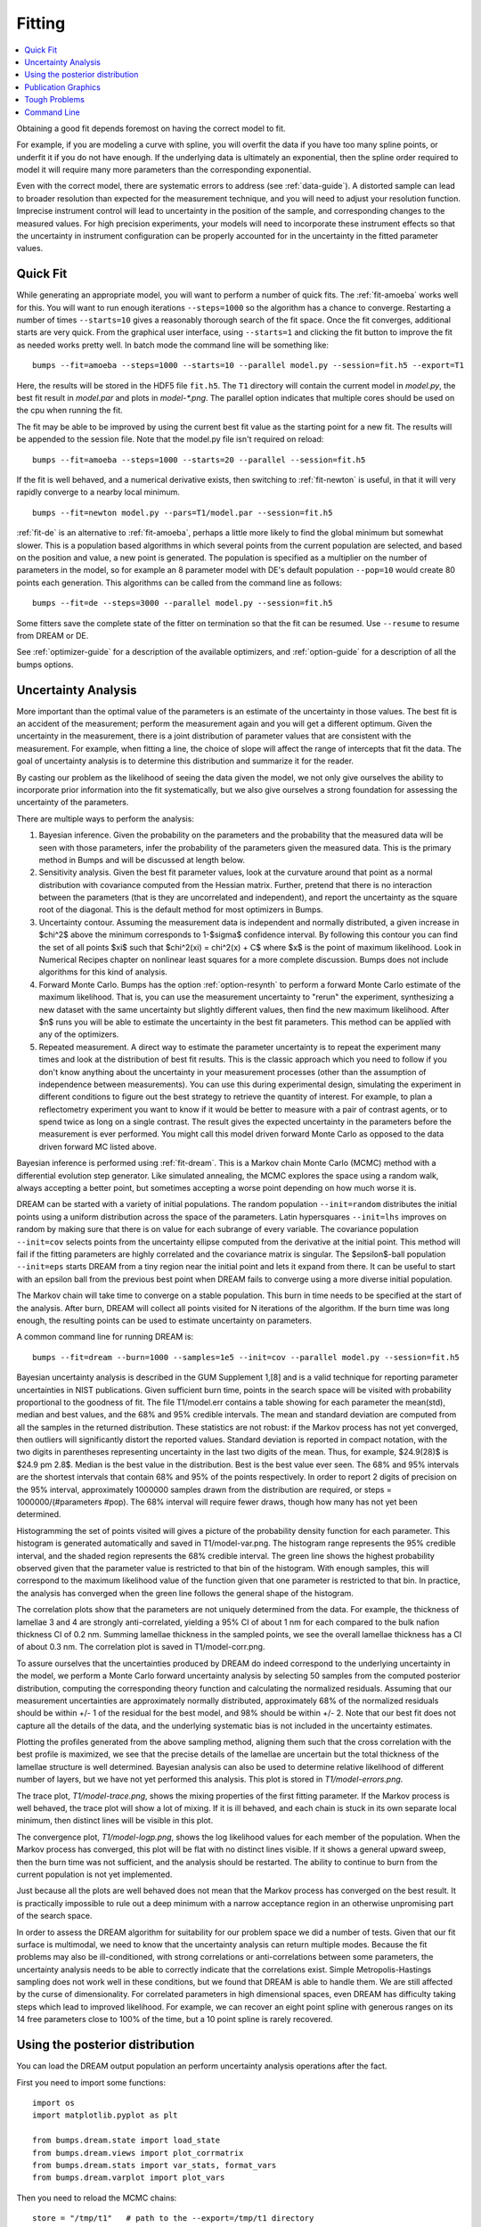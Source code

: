 .. _fitting-guide:

*******
Fitting
*******

.. contents:: :local:


Obtaining a good fit depends foremost on having the correct model to fit.

For example, if you are modeling a curve with spline, you will overfit
the data if you have too many spline points, or underfit it if you do not
have enough.  If the underlying data is ultimately an exponential, then
the spline order required to model it will require many more parameters
than the corresponding exponential.

Even with the correct model, there are systematic errors to address
(see :ref:`data-guide`).  A distorted sample can lead to broader resolution
than expected for the measurement technique, and you will need to adjust your
resolution function.  Imprecise instrument control will lead to uncertainty
in the position of the sample, and corresponding changes to the measured
values.  For high precision experiments, your models will need to incorporate
these instrument effects so that the uncertainty in instrument configuration
can be properly accounted for in the uncertainty in the fitted parameter
values.


Quick Fit
=========

While generating an appropriate model, you will want to perform a number
of quick fits.  The :ref:`fit-amoeba` works well for this.  You will want
to run enough iterations ``--steps=1000`` so the algorithm has a
chance to  converge.  Restarting a number of times ``--starts=10`` gives
a reasonably thorough search of the fit space.  Once the fit converges,
additional starts are very quick.  From the graphical user interface, using
``--starts=1`` and clicking the fit button to improve the fit as needed works
pretty well. In batch mode the command line will be something like::

    bumps --fit=amoeba --steps=1000 --starts=10 --parallel model.py --session=fit.h5 --export=T1

Here, the results will be stored in the HDF5 file ``fit.h5``. The ``T1``
directory will contain the current model in *model.py*, the best fit
result in *model.par* and plots in *model-\*.png*.  The parallel option
indicates that multiple cores should be used on the cpu when running the fit.

The fit may be able to be improved by using the current best fit value as
the starting point for a new fit. The results will be appended to the session
file. Note that the model.py file isn't required on reload::

    bumps --fit=amoeba --steps=1000 --starts=20 --parallel --session=fit.h5

If the fit is well behaved, and a numerical derivative exists, then
switching to :ref:`fit-newton` is useful, in that it will very rapidly
converge to a nearby local minimum.

::

    bumps --fit=newton model.py --pars=T1/model.par --session=fit.h5

:ref:`fit-de` is an alternative to :ref:`fit-amoeba`, perhaps a little
more likely to find the global minimum but somewhat slower.  This is a
population based algorithms in which several points from the current
population are selected, and based on the position and value, a new point
is generated.  The population is specified as a multiplier on the number
of parameters in the model, so for example an 8 parameter model with
DE's default population ``--pop=10`` would create 80 points each generation.
This algorithms can be called from the command line as follows::

    bumps --fit=de --steps=3000 --parallel model.py --session=fit.h5

Some fitters save the complete state of the fitter on termination so that
the fit can be resumed.  Use ``--resume`` to resume from DREAM or DE.

See :ref:`optimizer-guide` for a description of the available optimizers, and
:ref:`option-guide` for a description of all the bumps options.

Uncertainty Analysis
====================

More important than the optimal value of the parameters is an estimate
of the uncertainty in those values. The best fit is an accident
of the measurement; perform the measurement again and you will get a
different optimum. Given the uncertainty in the measurement, there is a
joint distribution of parameter values that are consistent with the
measurement. For example, when fitting a line, the choice of slope will
affect the range of intercepts that fit the data. The goal of uncertainty
analysis is to determine this distribution and summarize it for the reader.

By casting our problem as the likelihood of seeing the data given the model,
we not only give ourselves the ability to incorporate prior information into
the fit systematically, but we also give ourselves a strong foundation for
assessing the uncertainty of the parameters.

There are multiple ways to perform the analysis:

1. Bayesian inference. Given the probability on the parameters and the
   probability that the measured data will be seen with those parameters,
   infer the probability of the parameters given the measured data.  This
   is the primary method in Bumps and will be discussed at length below.
2. Sensitivity analysis. Given the best fit parameter values, look at the
   curvature around that point as a normal distribution with covariance
   computed from the Hessian matrix. Further, pretend that there is no
   interaction between the parameters (that is they are uncorrelated
   and independent), and report the uncertainty as the square root of the
   diagonal. This is the default method for most optimizers in Bumps.
3. Uncertainty contour. Assuming the measurement data is independent and
   normally distributed, a given increase in $\chi^2$ above the minimum
   corresponds to 1-$\sigma$ confidence interval. By following this contour
   you can find the set of all points $\xi$ such that
   $\chi^2(\xi) = \chi^2(x) + C$ where $x$ is the point of maximum
   likelihood. Look in Numerical Recipes chapter on nonlinear least squares
   for a more complete discussion.  Bumps does not include algorithms
   for this kind of analysis.
4. Forward Monte Carlo. Bumps has the option :ref:`option-resynth` to perform
   a forward Monte Carlo estimate of the maximum likelihood.  That is, you
   can use the measurement uncertainty to "rerun" the experiment, synthesizing
   a new dataset with the same uncertainty but slightly different values,
   then find the new maximum likelihood. After $n$ runs you will be able
   to estimate the uncertainty in the best fit parameters. This method can
   be applied with any of the optimizers.
5. Repeated measurement. A direct way to estimate the parameter uncertainty
   is to repeat the experiment many times and look at the distribution
   of best fit results. This is the classic approach which you need to
   follow if you don't know anything about the uncertainty in your
   measurement processes (other than the assumption of independence between
   measurements).  You can use this during experimental design, simulating the
   experiment in different conditions to figure out the best strategy to
   retrieve the quantity of interest. For example, to plan a reflectometry
   experiment you want to know if it would be better to measure with a pair
   of contrast agents, or to spend twice as long on a single contrast. The
   result gives the expected uncertainty in the parameters before the
   measurement is ever performed. You might call this model driven forward
   Monte Carlo as opposed to the data driven forward MC listed above.

Bayesian inference is performed using :ref:`fit-dream`.  This is a
Markov chain Monte Carlo (MCMC) method with a differential evolution
step generator.  Like simulated annealing, the MCMC explores the space
using a random walk, always accepting a better point, but sometimes
accepting a worse point depending on how much worse it is.

DREAM can be started with a variety of initial populations.  The
random population ``--init=random`` distributes the initial points using
a uniform distribution across the space of the parameters.  Latin
hypersquares ``--init=lhs`` improves on random by making sure that
there is on value for each subrange of every variable. The covariance
population ``--init=cov`` selects points from the uncertainty ellipse
computed from the derivative at the initial point.  This method
will fail if the fitting parameters are highly correlated and the
covariance matrix is singular.  The $\epsilon$-ball population ``--init=eps``
starts DREAM from a tiny region near the initial point and lets it
expand from there.  It can be useful to start with an epsilon ball
from the previous best point when DREAM fails to converge using
a more diverse initial population.

The Markov chain will take time to converge on a stable population.
This burn in time needs to be specified at the start of the analysis.
After burn, DREAM will collect all points visited for N iterations
of the algorithm.  If the burn time was long enough, the resulting
points can be used to estimate uncertainty on parameters.

A common command line for running DREAM is::

   bumps --fit=dream --burn=1000 --samples=1e5 --init=cov --parallel model.py --session=fit.h5


Bayesian uncertainty analysis is described in the GUM Supplement 1,[8]
and is a valid technique for reporting parameter uncertainties in NIST
publications.   Given sufficient burn time, points in the search space
will be visited with probability proportional to the goodness of fit.
The file T1/model.err contains a table showing for each
parameter the mean(std), median and best values, and the 68% and 95%
credible intervals.  The mean and standard deviation are computed from
all the samples in the returned distribution.  These statistics are not
robust: if the Markov process has not yet converged, then outliers will
significantly distort the reported values.  Standard deviation is
reported in compact notation, with the two digits in parentheses
representing uncertainty in the last two digits of the mean.  Thus, for
example, $24.9(28)$ is $24.9 \pm 2.8$.  Median is the best value in the
distribution.  Best is the best value ever seen.  The 68% and 95%
intervals are the shortest intervals that contain 68% and 95% of
the points respectively.  In order to report 2 digits of precision on
the 95% interval, approximately 1000000 samples drawn from the distribution
are required, or steps = 1000000/(#parameters  #pop).  The 68% interval
will require fewer draws, though how many has not yet been determined.

.. image:: var.png
    :scale: 50

Histogramming the set of points visited will gives a picture of the
probability density function for each parameter.  This histogram is
generated automatically and saved in T1/model-var.png.  The histogram
range represents the 95% credible interval, and the shaded region
represents the 68% credible interval.  The green line shows the highest
probability observed given that the parameter value is restricted to
that bin of the histogram.  With enough samples, this will correspond
to the maximum likelihood value of the function given that one parameter
is restricted to that bin.  In practice, the analysis has converged
when the green line follows the general shape of the histogram.

.. image:: corr.png
    :scale: 50

The correlation plots show that the parameters are not uniquely
determined from the data.  For example, the thickness of
lamellae 3 and 4 are strongly anti-correlated, yielding a 95% CI of
about 1 nm for each compared to the bulk nafion thickness CI of 0.2 nm.
Summing lamellae thickness in the sampled points, we see the overall
lamellae thickness has a CI of about 0.3 nm.  The correlation
plot is saved in T1/model-corr.png.

.. image:: error.png
    :scale: 50

To assure ourselves that the uncertainties produced by DREAM do
indeed correspond to the underlying uncertainty in the model, we perform
a Monte Carlo forward uncertainty analysis by selecting 50 samples from
the computed posterior distribution, computing the corresponding
theory function and calculating the normalized residuals.  Assuming that
our measurement uncertainties are approximately normally distributed,
approximately 68% of the normalized residuals should be within +/- 1 of
the residual for the best model, and 98% should be within +/- 2. Note
that our best fit does not capture all the details of the data, and the
underlying systematic bias is not included in the uncertainty estimates.

Plotting the profiles generated from the above sampling method, aligning
them such that the cross correlation with the best profile is maximized,
we see that the precise details of the lamellae are uncertain but the
total thickness of the lamellae structure is well determined.  Bayesian
analysis can also be used to determine relative likelihood of different
number of layers, but we have not yet performed this analysis.  This plot
is stored in *T1/model-errors.png*.

The trace plot, *T1/model-trace.png*, shows the mixing properties of the
first fitting parameter.  If the Markov process is well behaved, the
trace plot will show a lot of mixing.  If it is ill behaved, and each
chain is stuck in its own separate local minimum, then distinct lines
will be visible in this plot.

The convergence plot, *T1/model-logp.png*, shows the log likelihood
values for each member of the population.  When the Markov process
has converged, this plot will be flat with no distinct lines visible.
If it shows a general upward sweep, then the burn time was not
sufficient, and the analysis should be restarted.  The ability to
continue to burn from the current population is not yet implemented.

Just because all the plots are well behaved does not mean that the
Markov process has converged on the best result.  It is practically
impossible to rule out a deep minimum with a narrow acceptance
region in an otherwise unpromising part of the search space.

In order to assess the DREAM algorithm for suitability for our
problem space we did a number of tests.  Given that our fit surface is
multimodal, we need to know that the uncertainty analysis can return
multiple modes.  Because the fit problems may also be ill-conditioned,
with strong correlations or anti-correlations between some parameters,
the uncertainty analysis needs to be able to correctly indicate that
the correlations exist. Simple Metropolis-Hastings sampling does not
work well in these conditions, but we found that DREAM is able to
handle them.  We are still affected by the curse of dimensionality.
For correlated parameters in high dimensional spaces, even DREAM has
difficulty taking steps which lead to improved likelihood.  For
example, we can recover an eight point spline with generous ranges
on its 14 free parameters close to 100% of the time, but a 10 point
spline is rarely recovered.



Using the posterior distribution
================================

You can load the DREAM output population an perform uncertainty analysis
operations after the fact.

First you need to import some functions::

    import os
    import matplotlib.pyplot as plt

    from bumps.dream.state import load_state
    from bumps.dream.views import plot_corrmatrix
    from bumps.dream.stats import var_stats, format_vars
    from bumps.dream.varplot import plot_vars

Then you need to reload the MCMC chains::

    store = "/tmp/t1"   # path to the --export=/tmp/t1 directory
    modelname = "model"  # model file name without .py extension

    # Reload the MCMC data
    basename = os.path.join(store, modelname)
    state = load_state(basename)
    state.mark_outliers() # ignore outlier chains

    # Attach the labels from the .par file:
    with open(basename+".par") as fid:
        state.labels = [" ".join(line.strip().split()[:-1]) for line in fid]

Now you can plot the data::

    state.show()  # Create the standard plots

You can choose to plot only some of the variables::

    # Select the data to plot (the 3rd and the last two in this case):
    draw = state.draw(vars=[2, -2, -1])

    # Histograms
    stats = var_stats(draw)  # Compute statistics such as the 90% interval
    print(format_vars(stats))
    plt.figure()
    plot_vars(draw, stats)

    # Correlation plots
    plt.figure()
    plot_corrmatrix(draw)


You can restrict those variables to a certain range. For example, to
restrict the third parameter to $[0.8,1.0]$ and the last to $[0.2,0.4]$::

    from bumps.dream import views
    selection={2: (0.8,1.0), -1:(0.2,0.4),...}
    draw = state.draw(vars=[2, -2, -1], selection=selection)
    ...


You can add create derived variables using a function to generate the new
variable from some combination of existing variables.  For example, to add
the first two variables together to create the derived variable "x+y" use::

    state.derive_vars(lambda p: p[0]+p[1], labels=["x+y"])

You can generate multiple derived parameters at a time with a function
that returns a sequence::

    state.derive_vars(lambda p: (p[0]*p[1],p[0]-p[1]), labels=["x*y","x-y"])

These new parameters will show up in the plots::

    state.show()

Here is an example from a fit to bovine serum albumin with a two layer model.
The parameter of interest ($\Gamma$) is derived from the SLD $\rho$ and
thickness $t$ of the constituent layers using
$\Gamma = 0.06955(\rho_1 t_1 + \rho_2 t_2)$.
Using intermediate values for $\rho_1 t_1$ and $\rho_2 t_2$ to show the
difference between gaussian error propagation and full correlation analysis,
the derived parameters as set up as follows::

    from bumps.dream.state import load_state
    state = load_state("1000ppm_Ph4.9 NRW_0M_2layer model")
    state.labels = ["r1", "t1", "r2", "t2"]
    state.derive_vars(lambda p: (p[0]*p[1],p[2]*p[3],0.06955*(p[0]*p[1]+p[2]*p[3])),
                      labels=["r1t1","r2t2","G"])
    state.show()

This gives the following output::

      Parameter    mean     median    best [   68% interval] [   95% interval]
    1        r1 0.3321(98)  0.3322  0.3327 [  0.322   0.342] [  0.312   0.351]
    2        t1  50.37(89)  50.381  50.286 [  49.47   51.21] [  48.49   52.21]
    3        r2  1.199(22)  1.1976  1.1980 [  1.177   1.224] [  1.158   1.242]
    4        t2  24.90(80)  24.892  24.901 [  24.06   25.76] [  23.37   26.44]
    5      r1t1  16.73(58)  16.712  16.729 [  16.16   17.30] [  15.61   17.86]
    6      r2t2  29.84(48)  29.863  29.832 [  29.36   30.33] [  28.87   30.78]
    7         G  3.239(27)   3.238   3.238 [   3.21    3.27] [   3.19    3.29]

Using simple gaussian propagation of errors (from the wonderfully
convenient uncertainties package) can compare the computed uncertainties::

    from uncertainties import ufloat as U
    C = 0.06955
    r1t1 = U(0.3321, 0.0098) * U(50.37, 0.89)
    r2t2 = U(1.199, 0.022) * U(24.90, 0.80)
    G = C*(r1t1 + r2t2)
    print("r1*t1 =", r1t1)
    print("r2*t2 =", r2t2)
    print("G =", C*(r1t1 + r2t2))

which produces::

    r1*t1 = 16.7 ± 0.6   # same as forward MC
    r2*t2 = 29.9 ± 1.1   # compared to 29.8 ± 0.5 from forward MC
    G = 3.24 ± 0.09      # compared to 3.24 ± 0.03 from forward MC

That is, the gaussian approximation assuming uncorrelated uncertainties is
3x larger than the forward Monte Carlo approximation from the joint
distribution of the fitted parameters. Much of the reduction comes from
the strong negative correlation between $\rho_2$ and $t_2$, with the remainder
coming from the negative correlation between the products
$\rho_1 t_1$ and $\rho_2 t_2$.

You can see this in the correlation plots, with r2:t2 having a very narrow
diagonal (hence strong correlation) and r1t1:r2×t2 having a somewhat wider
diagonal (hence weaker correlation).

.. image:: intermediate_mcmc.png
    :scale: 50

The plotting code is somewhat complicated, and matplotlib doesn't have a
good way of changing plots interactively.  If you are running directly
from the source tree, you can modify the dream plotting libraries as you
need for a one-off plot, then replot the graph::

    # ... change the plotting code in dream.views/dream.corrplot
    reload(dream.views)
    reload(dream.corrplot)
    state.show()

Be sure to restore the original versions when you are done.  If the change
is so good that everyone should use it, be sure to feed it back to the
community via the bumps source control system at
`github <https://github.com/bumps>`_.

Publication Graphics
====================

The matplotlib package is capable of producing publication quality
graphics for your models and fit results, but it requires you to write
scripts to get the control that you need.  These scripts can be run
from the Bumps application by first loading the model and the fit
results then accessing their data directly to produce the plots that
you need.

The model file (call it *plot.py*) will start with the following::

    import sys
    from bumps.cli import load_problem, load_best

    model, store = sys.argv[1:3]

    problem = load_problem([model])
    load_best(problem, os.path.join(store, model[:-3]+".par"))
    chisq = problem.chisq

    print("chisq", chisq)

Assuming your model script is in model.py and you have run a fit with
``--export=X5``, you can run this file using::

    $ bumps plot.py model.py X5

Now *model.py* is loaded and the best fit parameters are set.

To produce plots, you will need access to the data and the theory.  This
can be complex depending on how many models you are fitting and how many
datasets there are per model.  For single experiment models defined
by :func:`FitProblem <bumps.fitproblem.FitProblem>`, your original
experiment object  is referenced by *problem.fitness*.  For simultaneous
refinement defined by *FitProblem* with multiple *Fitness* objects,
use ``problem.models[k].fitness`` to access the experiment for
model *k*.  Your experiment object should provide methods for retrieving
the data and plotting data vs. theory.

How does this work in practice?  Consider the reflectivity modeling
problem where we have a simple model such as nickel film on a silicon
substrate.  We measure the specular reflectivity as various angles and
try to recover the film thickness.  We want to make sure that our
model fits the data within the uncertainty of our measurements, and
we want some graphical representation of the uncertainty in our film
of interest.  The refl1d package provides tools for generating the
sample profile uncertainty plots.  We access the experiment information
as follows::

    experiment = problem.fitness
    z,rho,irho = experiment.smooth_profile(dz=0.2)
    # ... insert profile plotting code here ...
    QR = experiment.reflectivity()
    for p,th in self.parts(QR):
        Q,dQ,R,dR,theory = p.Q, p.dQ, p.R, p.dR, th[1]
        # ... insert reflectivity plotting code here ...

Next we can reload the the error sample data from the DREAM MCMC sequence::

    import dream.state
    from bumps.errplot import calc_errors_from_state, align_profiles

    state = load_state(os.path.join(store, model[:-3]))
    state.mark_outliers()
    # ... insert correlation plots, etc. here ...
    profiles,slabs,Q,residuals = calc_errors_from_state(problem, state)
    aligned_profiles = align_profiles(profiles, slabs, 2.5)
    # ... insert profile and residuals uncertainty plots here ...

The function :func:`bumps.errplot.calc_errors_from_state` calls the
calc_errors function defined by the reflectivity model.  The return value is
arbitrary, but should be suitable for the show_errors function defined
by the reflectivity model.

Putting the pieces together, here is a skeleton for a specialized
plotting script::

    import sys
    import pylab
    from bumps.dream.state import load_state
    from bumps.cli import load_problem, load_best
    from bumps.errplot import calc_errors_from_state
    from refl1d.align import align_profiles

    model, store = sys.argv[1:3]

    problem = load_problem([model])
    load_best(problem, os.path.join(store, model[:-3]+".par"))

    chisq = problem.chisq
    experiment = problem.fitness
    z,rho,irho = experiment.smooth_profile(dz=0.2)
    # ... insert profile plotting code here ...
    QR = experiment.reflectivity()
    for p,th in self.parts(QR):
        Q,dQ,R,dR,theory = p.Q, p.dQ, p.R, p.dR, th[1]
        # ... insert reflectivity plotting code here ...

    if 1:  # Loading errors is expensive; may not want to do so all the time.
        state = load_state(os.path.join(store, model[:-3]))
        state.mark_outliers()
        # ... insert correlation plots, etc. here ...
        profiles,slabs,Q,residuals = calc_errors_from_state(problem, state)
        aligned_profiles = align_profiles(profiles, slabs, 2.5)
        # ... insert profile and residuals uncertainty plots here ...

    pylab.show()
    raise Exception()  # We are just plotting; don't run the model

Tough Problems
==============

.. note::

   DREAM is currently our most robust fitting algorithm.  We are
   exploring other algorithms such as parallel tempering, but they
   are not currently competitive with DREAM.

With the toughest fits, for example freeform models with arbitrary
control points, DREAM only succeeds if the model is small or the
control points are constrained.  We have developed a parallel
tempering (fit=pt) extension to DREAM.  Whereas DREAM runs with a
constant temperature, $T=1$, parallel tempering runs with multiple
temperatures concurrently.   The high temperature points are able to
walk up steep hills in the search space, possibly crossing over into a
neighbouring valley.  The low temperature points agressively seek the
nearest local minimum, rejecting any proposed point that is worse than
the current.  Differential evolution helps adapt the steps to the shape
of the search space, increasing the chances that the random step will be
a step in the right direction.  The current implementation uses a fixed
set of temperatures defaulting to ``--Tmin=0.1`` through ``--Tmax=10`` in
``--nT=25`` steps; future versions should adapt the temperature based
on the fitting problem.

Parallel tempering is run like dream, but with optional temperature
controls::

   bumps --fit=dream --burn=1000 --samples=1e5 --init=cov --parallel --pars=T1/model.par model.py --session=fit.h5

Parallel tempering does not yet generate the uncertainty plots provided
by DREAM.  The state is retained along the temperature for each point,
but the code to generate histograms from points weighted by inverse
temperature has not yet been written.

Parallel tempering performance has been disappointing.  In theory it
should be more robust than DREAM, but in practice, we are using a
restricted version of differential evolution with the population
defined by the current chain rather than a set of chains running in
parallel.  When the Markov chain has converged these populations
should be equivalent, but apparently this optimization interferes
with convergence.  Time permitting, we will improve this algorithm
and look for other ways to improve upon the robustness of DREAM.


Command Line
============

The GUI version of Bumps is slower because it frequently updates the graphs
showing the best current fit.

Run multiple models overnight, starting one after the last is complete
by creating a batch file (e.g., run.bat) with one line per model.  Append
the parameter --batch to the end of the command lines so the program
doesn't stop to show interactive graphs::

    bumps model.py ... --parallel --batch --session=fit.h5

You can view the fitted results in the GUI the next morning using::

    bumps fit.h5

